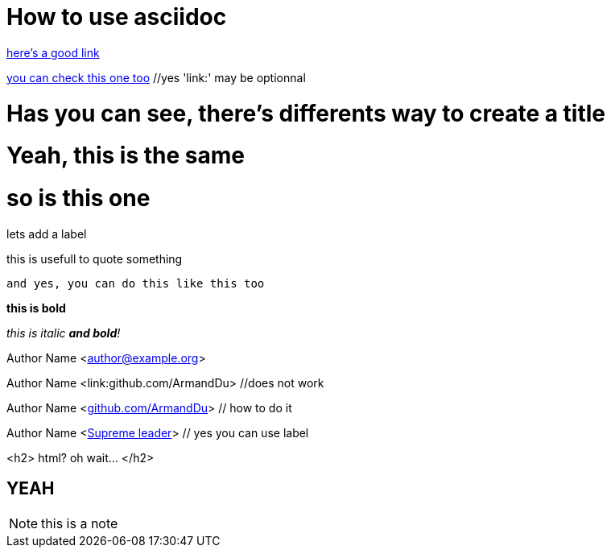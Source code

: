 # How to use asciidoc
:some_label: lets add a label


link:http://powerman.name/doc/asciidoc[here's a good link]

https://github.com/asciidoctor/asciidoctor.org/blob/master/docs/asciidoc-recommended-practices.adoc[you can check this one too] //yes 'link:' may be optionnal


= Has you can see, there's differents way to create a title

# Yeah, this is the same

so is this one
==============

{some_label}


====
this is usefull to quote something

----
and yes, you can do this like this too
====


*this is bold*

_this is italic *and bold*!_

Author Name <author@example.org>

Author Name <link:github.com/ArmandDu> //does not work

Author Name <link:github.com/ArmandDu[]> // how to do it

Author Name <link:github.com/ArmandDu[Supreme leader]> // yes you can use label


<h2> html? oh wait... </h2>


++++++++++++++++

<h2> YEAH </h2>

++++++++++++++++



NOTE: this is a note 


